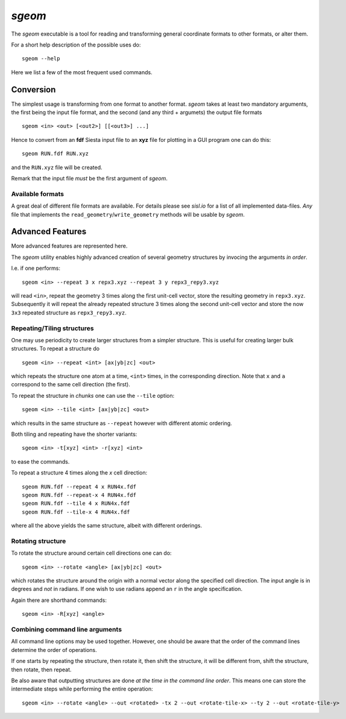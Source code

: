 .. highlight:: console

.. _script_sgeom:

`sgeom`
=======

The `sgeom` executable is a tool for reading and transforming general
coordinate formats to other formats, or alter them.

For a short help description of the possible uses do::

   sgeom --help


Here we list a few of the most frequent used commands.



Conversion
----------

The simplest usage is transforming from one format to another format.
`sgeom` takes at least two mandatory arguments, the first being the
input file format, and the second (and any third + argumets) the output
file formats

::

   sgeom <in> <out> [<out2>] [[<out3>] ...]

Hence to convert from an **fdf** Siesta input file to an **xyz** file
for plotting in a GUI program one can do this::

   sgeom RUN.fdf RUN.xyz

and the ``RUN.xyz`` file will be created.

Remark that the input file *must* be the first argument of `sgeom`.


Available formats
^^^^^^^^^^^^^^^^^

A great deal of different file formats are available. For details please see
`sisl.io` for a list of all implemented data-files. *Any* file that implements
the ``read_geometry``/``write_geometry`` methods will be usable by `sgeom`.


Advanced Features
-----------------

More advanced features are represented here.

The `sgeom` utility enables highly advanced creation of several geometry
structures by invocing the arguments *in order*.

I.e. if one performs::

   sgeom <in> --repeat 3 x repx3.xyz --repeat 3 y repx3_repy3.xyz

will read ``<in>``, repeat the geometry 3 times along the first unit-cell
vector, store the resulting geometry in ``repx3.xyz``. Subsequently it will repeat
the already repeated structure 3 times along the second unit-cell vector and store
the now ``3x3`` repeated structure as ``repx3_repy3.xyz``.


Repeating/Tiling structures
^^^^^^^^^^^^^^^^^^^^^^^^^^^

One may use periodicity to create larger structures from a simpler structure.
This is useful for creating larger bulk structures.
To repeat a structure do

::

   sgeom <in> --repeat <int> [ax|yb|zc] <out>

which repeats the structure one atom at a time, ``<int>`` times, in the corresponding direction.
Note that ``x`` and ``a`` correspond to the same cell direction (the first).

To repeat the structure in *chunks* one can use the ``--tile`` option::

   sgeom <in> --tile <int> [ax|yb|zc] <out>

which results in the same structure as ``--repeat`` however with different atomic ordering.

Both tiling and repeating have the shorter variants::

   sgeom <in> -t[xyz] <int> -r[xyz] <int>

to ease the commands.

To repeat a structure 4 times along the *x* cell direction::

   sgeom RUN.fdf --repeat 4 x RUN4x.fdf
   sgeom RUN.fdf --repeat-x 4 RUN4x.fdf
   sgeom RUN.fdf --tile 4 x RUN4x.fdf
   sgeom RUN.fdf --tile-x 4 RUN4x.fdf

where all the above yields the same structure, albeit with different orderings.


Rotating structure
^^^^^^^^^^^^^^^^^^

To rotate the structure around certain cell directions one can do::

   sgeom <in> --rotate <angle> [ax|yb|zc] <out>

which rotates the structure around the origin with a normal vector along the
specified cell direction. The input angle is in degrees and *not* in radians.
If one wish to use radians append an ``r`` in the angle specification.

Again there are shorthand commands::

   sgeom <in> -R[xyz] <angle>


Combining command line arguments
^^^^^^^^^^^^^^^^^^^^^^^^^^^^^^^^

All command line options may be used together. However, one should be aware that
the order of the command lines determine the order of operations.

If one starts by repeating the structure, then rotate it, then shift the structure,
it will be different from, shift the structure, then rotate, then repeat.

Be also aware that outputting structures are done *at the time in the command line order*.
This means one can store the intermediate steps while performing the entire operation::

   sgeom <in> --rotate <angle> --out <rotated> -tx 2 --out <rotate-tile-x> --ty 2 --out <rotate-tile-y>


.. highlight:: python
